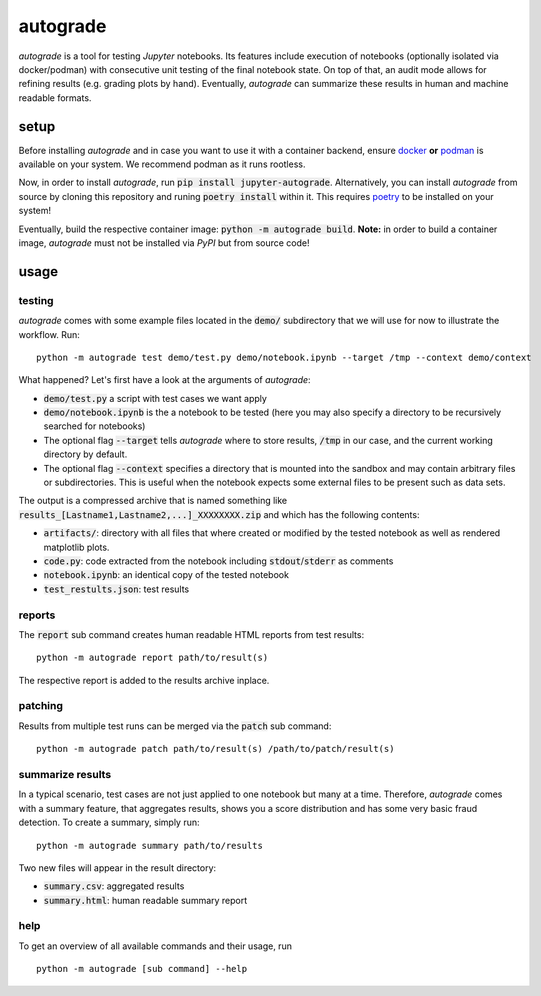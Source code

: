 .. _auto-grade:

=========
autograde
=========

.. image:: https://github.com/cssh-rwth/autograde/workflows/test%20autograde/badge.svg
   :alt: autograde test
   :target: https://github.com/cssh-rwth/autograde/actions

*autograde* is a tool for testing *Jupyter* notebooks. Its features include execution of notebooks (optionally isolated via docker/podman) with consecutive unit testing of the final notebook state. On top of that, an audit mode allows for refining results (e.g. grading plots by hand). Eventually, *autograde* can summarize these results in human and machine readable formats.

setup
-----

Before installing *autograde* and in case you want to use it with a container backend, ensure `docker <https://www.docker.com/>`_ **or** `podman <https://podman.io/>`_ is available on your system.
We recommend podman as it runs rootless.

Now, in order to install *autograde*, run :code:`pip install jupyter-autograde`.
Alternatively, you can install *autograde* from source by cloning this repository and runing :code:`poetry install` within it.
This requires `poetry <https://python-poetry.org/docs/>`_ to be installed on your system!

Eventually, build the respective container image: :code:`python -m autograde build`.
**Note:** in order to build a container image, *autograde* must not be installed via *PyPI* but from source code!

usage
-----

testing
```````

*autograde* comes with some example files located in the :code:`demo/` subdirectory that we will use for now to illustrate the workflow. Run:

::

    python -m autograde test demo/test.py demo/notebook.ipynb --target /tmp --context demo/context

What happened? Let's first have a look at the arguments of *autograde*:

* :code:`demo/test.py` a script with test cases we want apply
* :code:`demo/notebook.ipynb` is the a notebook to be tested (here you may also specify a directory to be recursively searched for notebooks)
* The optional flag :code:`--target` tells *autograde* where to store results, :code:`/tmp` in our case, and the current working directory by default.
* The optional flag :code:`--context` specifies a directory that is mounted into the sandbox and may contain arbitrary files or subdirectories.
  This is useful when the notebook expects some external files to be present such as data sets.

The output is a compressed archive that is named something like :code:`results_[Lastname1,Lastname2,...]_XXXXXXXX.zip` and which has the following contents:

* :code:`artifacts/`: directory with all files that where created or modified by the tested notebook as well as rendered matplotlib plots.
* :code:`code.py`: code extracted from the notebook including :code:`stdout`/:code:`stderr` as comments
* :code:`notebook.ipynb`: an identical copy of the tested notebook
* :code:`test_restults.json`: test results


reports
```````

The :code:`report` sub command creates human readable HTML reports from test results:

::

    python -m autograde report path/to/result(s)

The respective report is added to the results archive inplace.


patching
````````

Results from multiple test runs can be merged via the :code:`patch` sub command:

::

    python -m autograde patch path/to/result(s) /path/to/patch/result(s)


summarize results
`````````````````

In a typical scenario, test cases are not just applied to one notebook but many at a time.
Therefore, *autograde* comes with a summary feature, that aggregates results, shows you a score distribution and has some very basic fraud detection.
To create a summary, simply run:

::

    python -m autograde summary path/to/results

Two new files will appear in the result directory:

* :code:`summary.csv`: aggregated results
* :code:`summary.html`: human readable summary report


help
````

To get an overview of all available commands and their usage, run

::

    python -m autograde [sub command] --help


